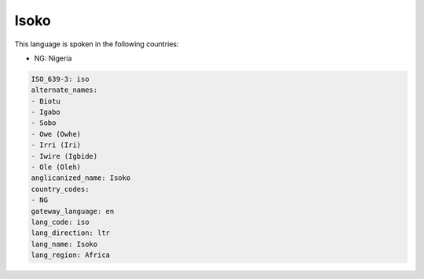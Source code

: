 .. _iso:

Isoko
=====

This language is spoken in the following countries:

* NG: Nigeria

.. code-block:: yaml

    ISO_639-3: iso
    alternate_names:
    - Biotu
    - Igabo
    - Sobo
    - Owe (Owhe)
    - Irri (Iri)
    - Iwire (Igbide)
    - Ole (Oleh)
    anglicanized_name: Isoko
    country_codes:
    - NG
    gateway_language: en
    lang_code: iso
    lang_direction: ltr
    lang_name: Isoko
    lang_region: Africa
    
